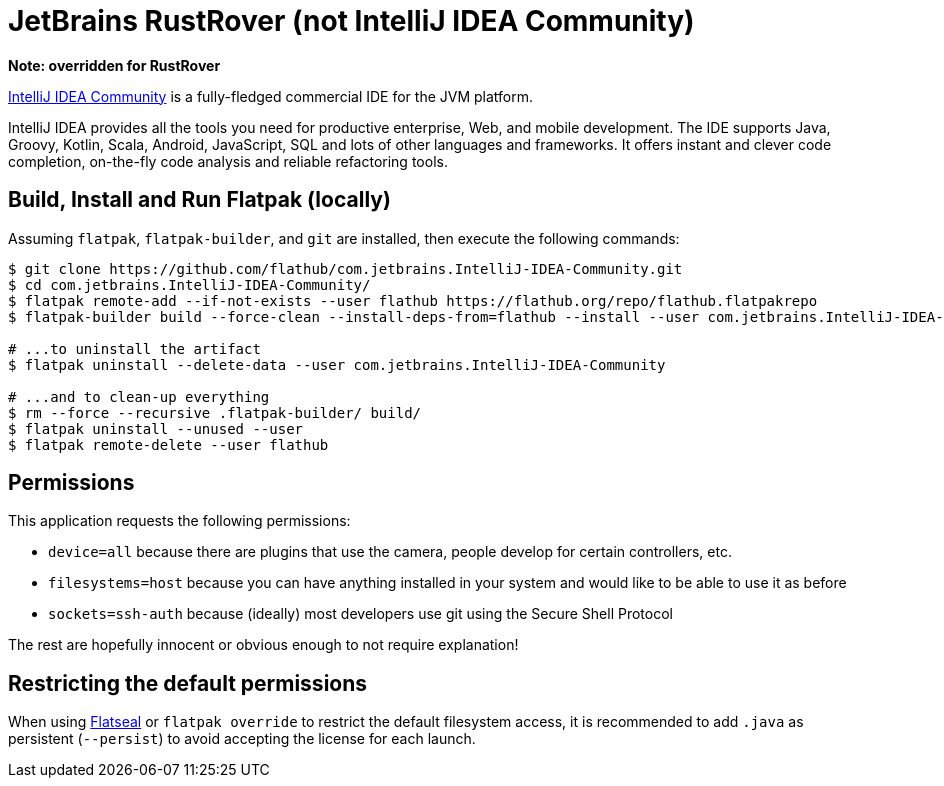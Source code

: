 = JetBrains RustRover (not IntelliJ IDEA Community)
:uri-idea-home: https://www.jetbrains.com/idea/

*Note: overridden for RustRover*

{uri-idea-home}[IntelliJ IDEA Community^] is a fully-fledged commercial IDE for the JVM platform.

IntelliJ IDEA provides all the tools you need for productive enterprise, Web, and mobile development. The IDE supports
Java, Groovy, Kotlin, Scala, Android, JavaScript, SQL and lots of other languages and frameworks. It offers instant and
clever code completion, on-the-fly code analysis and reliable refactoring tools.

== Build, Install and Run Flatpak (locally)

Assuming `flatpak`, `flatpak-builder`, and `git` are installed, then execute the following commands:

[source,shell]
----
$ git clone https://github.com/flathub/com.jetbrains.IntelliJ-IDEA-Community.git
$ cd com.jetbrains.IntelliJ-IDEA-Community/
$ flatpak remote-add --if-not-exists --user flathub https://flathub.org/repo/flathub.flatpakrepo
$ flatpak-builder build --force-clean --install-deps-from=flathub --install --user com.jetbrains.IntelliJ-IDEA-Community.yaml

# ...to uninstall the artifact
$ flatpak uninstall --delete-data --user com.jetbrains.IntelliJ-IDEA-Community

# ...and to clean-up everything
$ rm --force --recursive .flatpak-builder/ build/
$ flatpak uninstall --unused --user
$ flatpak remote-delete --user flathub
----

== Permissions

This application requests the following permissions:

* `device=all` because there are plugins that use the camera, people develop for certain controllers, etc.
* `filesystems=host` because you can have anything installed in your system and would like to be able to use it as before
* `sockets=ssh-auth` because (ideally) most developers use git using the Secure Shell Protocol

The rest are hopefully innocent or obvious enough to not require explanation!

// git submodule foreach git pull origin master

== Restricting the default permissions
:flatseal-flathub: https://flathub.org/apps/details/com.github.tchx84.Flatseal

When using {flatseal-flathub}[Flatseal] or `flatpak override` to restrict the default filesystem access, it is recommended to add `.java` as persistent (`--persist`) to avoid accepting the license for each launch.
